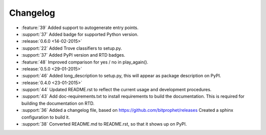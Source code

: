 Changelog
=========

* :feature:`39` Added support to autogenerate entry points.

* :support:`37` Added badge for supported Python version.

* :release:`0.6.0 <14-02-2015>`

* :support:`22` Added Trove classifiers to setup.py.

* :support:`37` Added PyPI version and RTD badges.

* :feature:`48` Improved comparison for yes / no in play_again().

* :release:`0.5.0 <29-01-2015>`

* :support:`46` Added long_description to setup.py, this will appear
  as package description on PyPI.

* :release:`0.4.0 <23-01-2015>`

* :support:`44` Updated README.rst to reflect the current usage and
  development procedures.

* :support:`43` Add doc-requirements.txt to install requirements to
  build the documentation. This is required for building the
  documentation on RTD.

* :support:`36` Added a changelog file, based on
  https://github.com/bitprophet/releases Created a sphinx
  configuration to build it.

* :support:`38` Converted README.md to README.rst, so that it shows up
  on PyPI.
